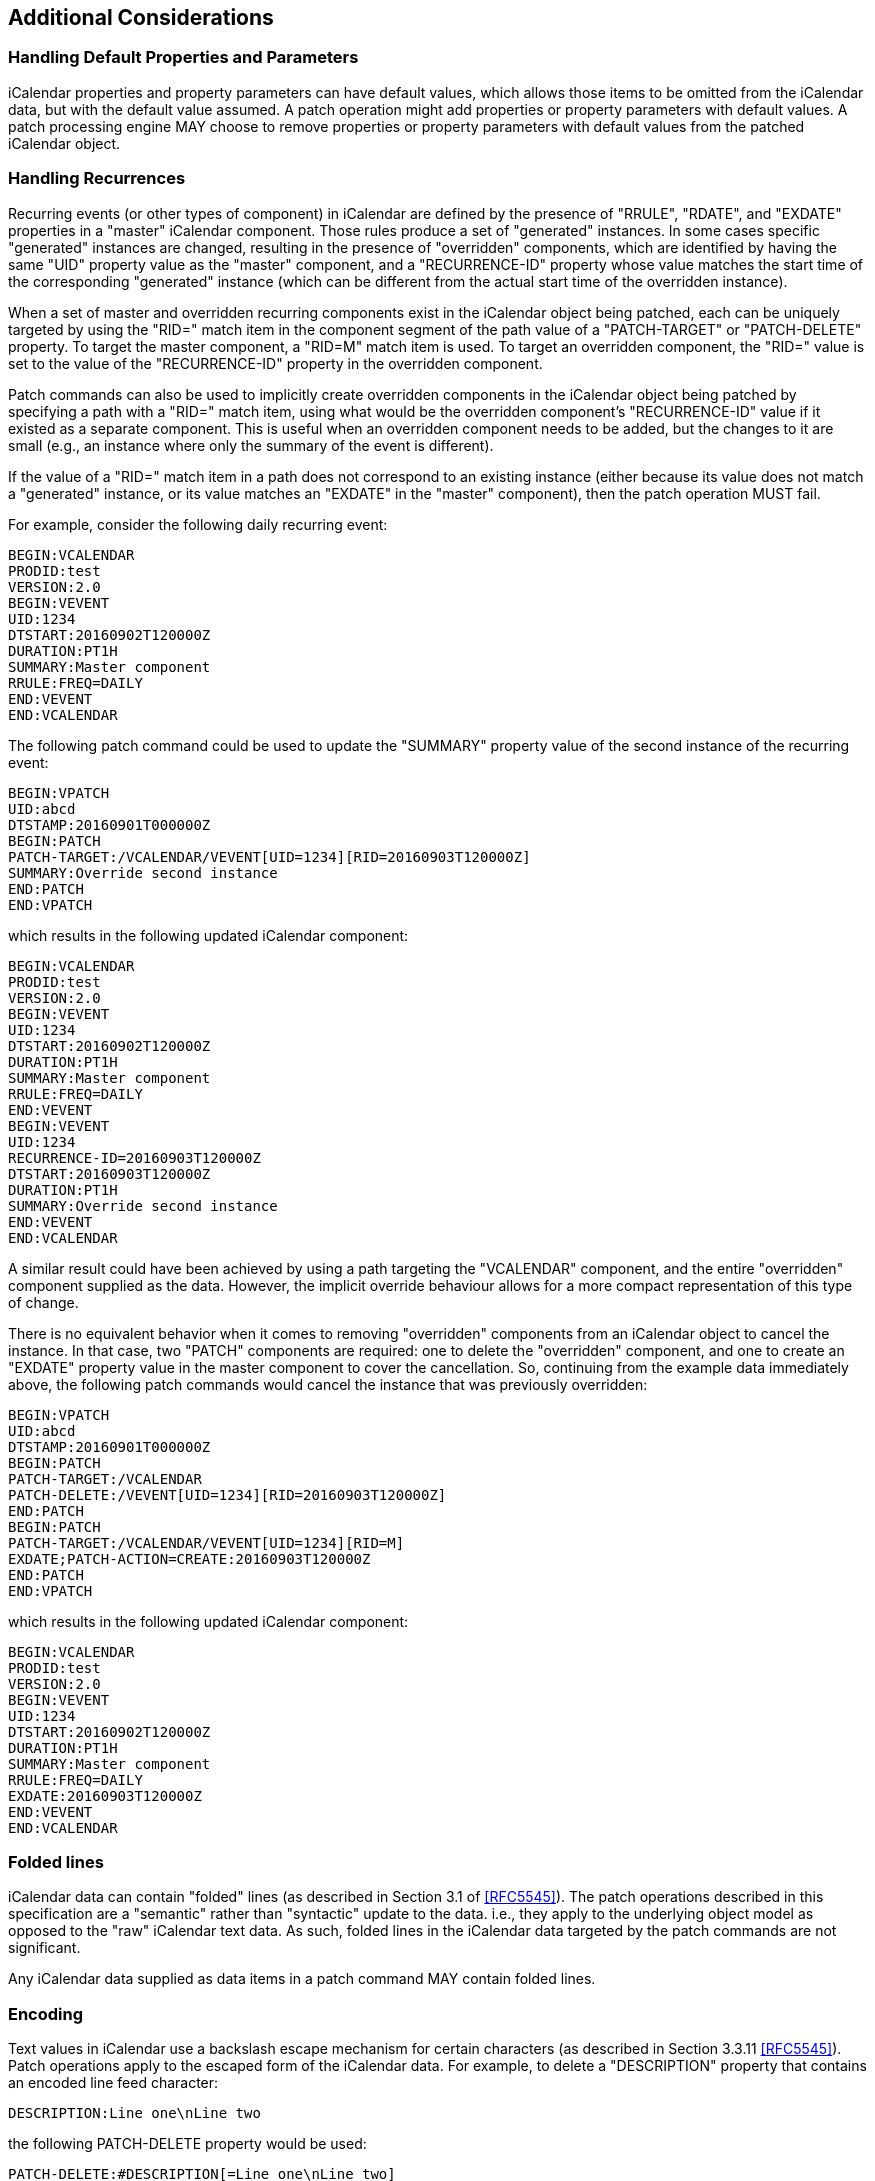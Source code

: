 == Additional Considerations

=== Handling Default Properties and Parameters

iCalendar properties and property parameters can have default values,
which allows those items to be omitted from the iCalendar data, but
with the default value assumed.  A patch operation might add
properties or property parameters with default values.  A patch
processing engine MAY choose to remove properties or property
parameters with default values from the patched iCalendar object.

=== Handling Recurrences

Recurring events (or other types of component) in iCalendar are defined
by the presence of "RRULE", "RDATE", and "EXDATE" properties in a
"master" iCalendar component.  Those rules produce a set of "generated"
instances.  In some cases specific "generated" instances are changed,
resulting in the presence of "overridden" components, which are
identified by having the same "UID" property value as the "master"
component, and a "RECURRENCE-ID" property whose value matches the start
time of the corresponding "generated" instance (which can be different
from the actual start time of the overridden instance).

When a set of master and overridden recurring components exist in the
iCalendar object being patched, each can be uniquely targeted by using
the "RID=" match item in the component segment of the path value of a
"PATCH-TARGET" or "PATCH-DELETE" property.  To target the master
component, a "RID=M" match item is used.  To target an overridden
component, the "RID=" value is set to the value of the "RECURRENCE-ID"
property in the overridden component.

Patch commands can also be used to implicitly create overridden
components in the iCalendar object being patched by specifying a path
with a "RID=" match item, using what would be the overridden component's
"RECURRENCE-ID" value if it existed as a separate component.  This is
useful when an overridden component needs to be added, but the changes
to it are small (e.g., an instance where only the summary of the event
is different).

If the value of a "RID=" match item in a path does not correspond to an
existing instance (either because its value does not match a "generated"
instance, or its value matches an "EXDATE" in the "master"
component), then the patch operation MUST fail.

For example, consider the following daily recurring event:

[source%unnumbered]
----
BEGIN:VCALENDAR
PRODID:test
VERSION:2.0
BEGIN:VEVENT
UID:1234
DTSTART:20160902T120000Z
DURATION:PT1H
SUMMARY:Master component
RRULE:FREQ=DAILY
END:VEVENT
END:VCALENDAR
----

The following patch command could be used to update the "SUMMARY"
property value of the second instance of the recurring event:

[source%unnumbered]
----
BEGIN:VPATCH
UID:abcd
DTSTAMP:20160901T000000Z
BEGIN:PATCH
PATCH-TARGET:/VCALENDAR/VEVENT[UID=1234][RID=20160903T120000Z]
SUMMARY:Override second instance
END:PATCH
END:VPATCH
----

which results in the following updated iCalendar component:

[source%unnumbered]
----
BEGIN:VCALENDAR
PRODID:test
VERSION:2.0
BEGIN:VEVENT
UID:1234
DTSTART:20160902T120000Z
DURATION:PT1H
SUMMARY:Master component
RRULE:FREQ=DAILY
END:VEVENT
BEGIN:VEVENT
UID:1234
RECURRENCE-ID=20160903T120000Z
DTSTART:20160903T120000Z
DURATION:PT1H
SUMMARY:Override second instance
END:VEVENT
END:VCALENDAR
----

A similar result could have been achieved by using a path targeting the
"VCALENDAR" component, and the entire "overridden" component supplied as
the data.  However, the implicit override behaviour allows for a more
compact representation of this type of change.

There is no equivalent behavior when it comes to removing "overridden"
components from an iCalendar object to cancel the instance.  In that
case, two "PATCH" components are required: one to delete the
"overridden" component, and one to create an "EXDATE" property value in
the master component to cover the cancellation.  So, continuing from the
example data immediately above, the following patch commands would
cancel the instance that was previously overridden:

[source%unnumbered]
----
BEGIN:VPATCH
UID:abcd
DTSTAMP:20160901T000000Z
BEGIN:PATCH
PATCH-TARGET:/VCALENDAR
PATCH-DELETE:/VEVENT[UID=1234][RID=20160903T120000Z]
END:PATCH
BEGIN:PATCH
PATCH-TARGET:/VCALENDAR/VEVENT[UID=1234][RID=M]
EXDATE;PATCH-ACTION=CREATE:20160903T120000Z
END:PATCH
END:VPATCH
----

which results in the following updated iCalendar component:

[source%unnumbered]
----
BEGIN:VCALENDAR
PRODID:test
VERSION:2.0
BEGIN:VEVENT
UID:1234
DTSTART:20160902T120000Z
DURATION:PT1H
SUMMARY:Master component
RRULE:FREQ=DAILY
EXDATE:20160903T120000Z
END:VEVENT
END:VCALENDAR
----

=== Folded lines

iCalendar data can contain "folded" lines (as described in Section 3.1
of <<RFC5545>>).  The patch operations described in this specification
are a "semantic" rather than "syntactic" update to the data. i.e., they
apply to the underlying object model as opposed to the "raw" iCalendar
text data.  As such, folded lines in the iCalendar data targeted by the
patch commands are not significant.

Any iCalendar data supplied as data items in a patch command MAY contain
folded lines.

=== Encoding

Text values in iCalendar use a backslash escape mechanism for certain
characters (as described in Section 3.3.11 <<RFC5545>>).  Patch
operations apply to the escaped form of the iCalendar data.  For
example, to delete a "DESCRIPTION" property that contains an encoded
line feed character:

[source%unnumbered]
----
DESCRIPTION:Line one\nLine two
----

the following PATCH-DELETE property would be used:

[source%unnumbered]
----
PATCH-DELETE:#DESCRIPTION[=Line one\nLine two]
----

Similarly, to update the "DESCRIPTION" property, the following patch
command could be used:

[source%unnumbered]
----
BEGIN:VPATCH
UID:abcd
DTSTAMP:20160901T000000Z
BEGIN:PATCH
PATCH-TARGET:/VCALENDAR/VEVENT
DESCRIPTION:Line one\nLine two\nLine three
END:PATCH
END:VPATCH
----

=== Generation

This specification does not define how patch data is generated, as that
is likely to be highly dependent on the nature of the implementation.
However, it is recommended that patch generators use sets of commands
that keep the overall patch data as compact as possible, since one of
the goals of this specification is to reduce the size of data needed to
do updates.  One example is the choice of whether to update an entire
property, or just property parameters, when changes are made to just
property parameters.  In some cases, the data in a property parameter
can be large, so repeating that in a full property update may result in
larger data than simple using the "PATCH-PARAMETER" property to do an
update.  On the other hand, if lots of property parameters are being
updated or removed, it can be more efficient to update the entire
property rather than using lots of "PATCH-PARAMETER" and "PATCH-DELETE"
properties.

